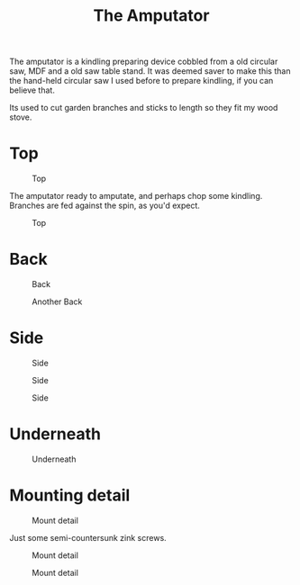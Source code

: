 #+title: The Amputator

The amputator is a kindling preparing device cobbled from a old circular saw, MDF
and a old saw table stand. It was deemed saver to make this than the hand-held
circular saw I used before to prepare kindling, if you can believe that.

Its used to cut garden branches and sticks to length so they fit my wood stove.

* Top

#+caption: Top
[[file:pics/top1.jpg]]

The amputator ready to amputate, and perhaps chop some kindling. Branches are
fed against the spin, as you'd expect.

#+caption: Top
[[file:pics/top2.jpg]]

* Back
#+caption: Back
[[file:pics/back1.jpg]]

#+caption: Another Back
[[file:pics/back2.jpg]]

* Side

#+caption: Side
[[file:pics/side1.jpg]]

#+caption: Side
[[file:pics/side2.jpg]]

#+caption: Side
[[file:pics/side3.jpg]]

* Underneath

#+caption: Underneath
[[file:pics/below1.jpg]]

* Mounting detail

#+caption: Mount detail
[[file:pics/mount-detail1.jpg]]

Just some semi-countersunk zink screws.

#+caption: Mount detail
[[file:pics/mount-detail2.jpg]]

#+caption: Mount detail
[[file:pics/mount-detail3.jpg]]

